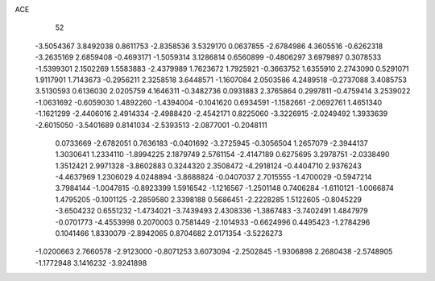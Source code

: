 ACE 
   52
  -3.5054367   3.8492038   0.8611753  -2.8358536   3.5329170   0.0637855
  -2.6784986   4.3605516  -0.6262318  -3.2635169   2.6859408  -0.4693171
  -1.5059314   3.1286814   0.6560899  -0.4806297   3.6979897   0.3078533
  -1.5399301   2.1502269   1.5583883  -2.4379989   1.7623672   1.7925921
  -0.3663752   1.6355910   2.2743090   0.5291071   1.9117901   1.7143673
  -0.2956211   2.3258518   3.6448571  -1.1607084   2.0503586   4.2489518
  -0.2737088   3.4085753   3.5130593   0.6136030   2.0205759   4.1646311
  -0.3482736   0.0931883   2.3765864   0.2997811  -0.4759414   3.2539022
  -1.0631692  -0.6059030   1.4892260  -1.4394004  -0.1041620   0.6934591
  -1.1582661  -2.0692761   1.4651340  -1.1621299  -2.4406016   2.4914334
  -2.4988420  -2.4542171   0.8225060  -3.3226915  -2.0249492   1.3933639
  -2.6015050  -3.5401689   0.8141034  -2.5393513  -2.0877001  -0.2048111
   0.0733669  -2.6782051   0.7636183  -0.0401692  -3.2725945  -0.3056504
   1.2657079  -2.3944137   1.3030641   1.2334110  -1.8994225   2.1879749
   2.5761154  -2.4147189   0.6275695   3.2978751  -2.0338490   1.3512421
   2.9971328  -3.8602883   0.3244320   2.3508472  -4.2918124  -0.4404710
   2.9376243  -4.4637969   1.2306029   4.0248894  -3.8688824  -0.0407037
   2.7015555  -1.4700029  -0.5947214   3.7984144  -1.0047815  -0.8923399
   1.5916542  -1.1216567  -1.2501148   0.7406284  -1.6110121  -1.0066874
   1.4795205  -0.1001125  -2.2859580   2.3398188   0.5686451  -2.2228285
   1.5122605  -0.8045229  -3.6504232   0.6551232  -1.4734021  -3.7439493
   2.4308336  -1.3867483  -3.7402491   1.4847979  -0.0701773  -4.4553998
   0.2070003   0.7581449  -2.1014933  -0.6624996   0.4495423  -1.2784296
   0.1041466   1.8330079  -2.8942065   0.8704682   2.0171354  -3.5226273
  -1.0200663   2.7660578  -2.9123000  -0.8071253   3.6073094  -2.2502845
  -1.9306898   2.2680438  -2.5748905  -1.1772948   3.1416232  -3.9241898
